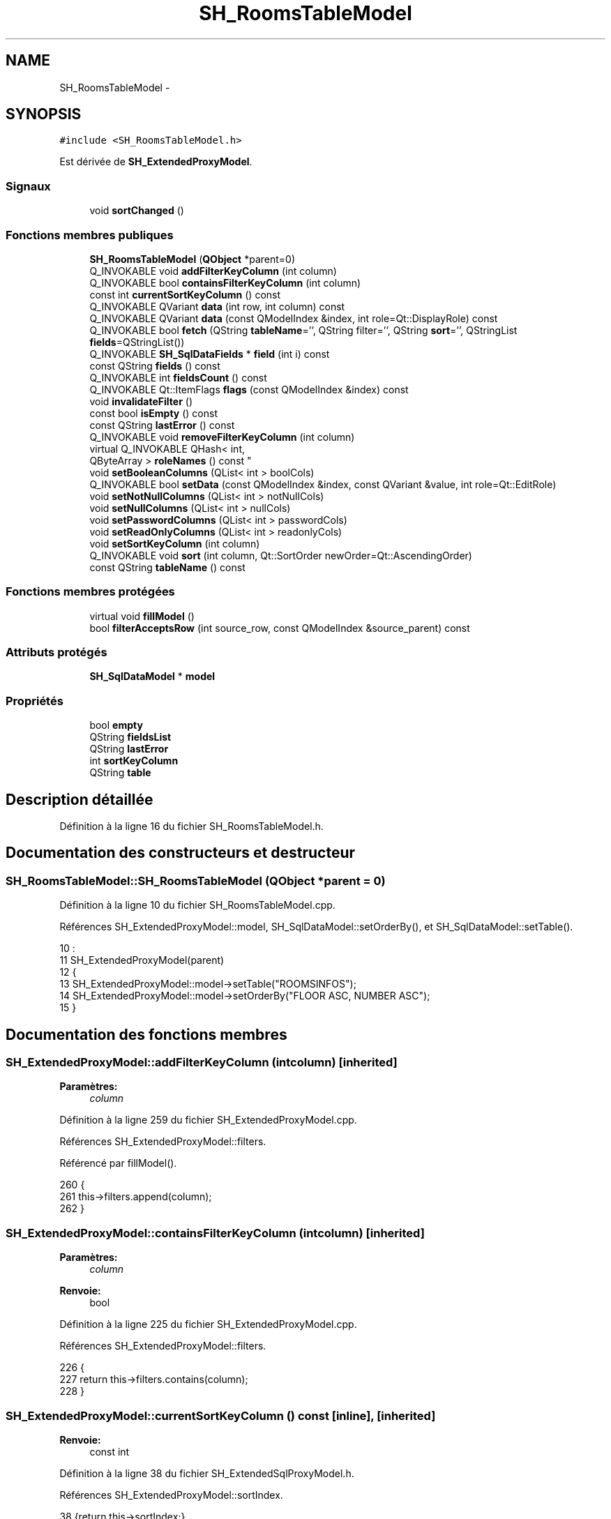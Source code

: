 .TH "SH_RoomsTableModel" 3 "Lundi Juin 24 2013" "Version 0.4" "PreCheck" \" -*- nroff -*-
.ad l
.nh
.SH NAME
SH_RoomsTableModel \- 
.SH SYNOPSIS
.br
.PP
.PP
\fC#include <SH_RoomsTableModel\&.h>\fP
.PP
Est dérivée de \fBSH_ExtendedProxyModel\fP\&.
.SS "Signaux"

.in +1c
.ti -1c
.RI "void \fBsortChanged\fP ()"
.br
.in -1c
.SS "Fonctions membres publiques"

.in +1c
.ti -1c
.RI "\fBSH_RoomsTableModel\fP (\fBQObject\fP *parent=0)"
.br
.ti -1c
.RI "Q_INVOKABLE void \fBaddFilterKeyColumn\fP (int column)"
.br
.ti -1c
.RI "Q_INVOKABLE bool \fBcontainsFilterKeyColumn\fP (int column)"
.br
.ti -1c
.RI "const int \fBcurrentSortKeyColumn\fP () const "
.br
.ti -1c
.RI "Q_INVOKABLE QVariant \fBdata\fP (int row, int column) const "
.br
.ti -1c
.RI "Q_INVOKABLE QVariant \fBdata\fP (const QModelIndex &index, int role=Qt::DisplayRole) const "
.br
.ti -1c
.RI "Q_INVOKABLE bool \fBfetch\fP (QString \fBtableName\fP='', QString filter='', QString \fBsort\fP='', QStringList \fBfields\fP=QStringList())"
.br
.ti -1c
.RI "Q_INVOKABLE \fBSH_SqlDataFields\fP * \fBfield\fP (int i) const "
.br
.ti -1c
.RI "const QString \fBfields\fP () const "
.br
.ti -1c
.RI "Q_INVOKABLE int \fBfieldsCount\fP () const "
.br
.ti -1c
.RI "Q_INVOKABLE Qt::ItemFlags \fBflags\fP (const QModelIndex &index) const "
.br
.ti -1c
.RI "void \fBinvalidateFilter\fP ()"
.br
.ti -1c
.RI "const bool \fBisEmpty\fP () const "
.br
.ti -1c
.RI "const QString \fBlastError\fP () const "
.br
.ti -1c
.RI "Q_INVOKABLE void \fBremoveFilterKeyColumn\fP (int column)"
.br
.ti -1c
.RI "virtual Q_INVOKABLE QHash< int, 
.br
QByteArray > \fBroleNames\fP () const "
.br
.ti -1c
.RI "void \fBsetBooleanColumns\fP (QList< int > boolCols)"
.br
.ti -1c
.RI "Q_INVOKABLE bool \fBsetData\fP (const QModelIndex &index, const QVariant &value, int role=Qt::EditRole)"
.br
.ti -1c
.RI "void \fBsetNotNullColumns\fP (QList< int > notNullCols)"
.br
.ti -1c
.RI "void \fBsetNullColumns\fP (QList< int > nullCols)"
.br
.ti -1c
.RI "void \fBsetPasswordColumns\fP (QList< int > passwordCols)"
.br
.ti -1c
.RI "void \fBsetReadOnlyColumns\fP (QList< int > readonlyCols)"
.br
.ti -1c
.RI "void \fBsetSortKeyColumn\fP (int column)"
.br
.ti -1c
.RI "Q_INVOKABLE void \fBsort\fP (int column, Qt::SortOrder newOrder=Qt::AscendingOrder)"
.br
.ti -1c
.RI "const QString \fBtableName\fP () const "
.br
.in -1c
.SS "Fonctions membres protégées"

.in +1c
.ti -1c
.RI "virtual void \fBfillModel\fP ()"
.br
.ti -1c
.RI "bool \fBfilterAcceptsRow\fP (int source_row, const QModelIndex &source_parent) const "
.br
.in -1c
.SS "Attributs protégés"

.in +1c
.ti -1c
.RI "\fBSH_SqlDataModel\fP * \fBmodel\fP"
.br
.in -1c
.SS "Propriétés"

.in +1c
.ti -1c
.RI "bool \fBempty\fP"
.br
.ti -1c
.RI "QString \fBfieldsList\fP"
.br
.ti -1c
.RI "QString \fBlastError\fP"
.br
.ti -1c
.RI "int \fBsortKeyColumn\fP"
.br
.ti -1c
.RI "QString \fBtable\fP"
.br
.in -1c
.SH "Description détaillée"
.PP 
Définition à la ligne 16 du fichier SH_RoomsTableModel\&.h\&.
.SH "Documentation des constructeurs et destructeur"
.PP 
.SS "SH_RoomsTableModel::SH_RoomsTableModel (\fBQObject\fP *parent = \fC0\fP)"

.PP
Définition à la ligne 10 du fichier SH_RoomsTableModel\&.cpp\&.
.PP
Références SH_ExtendedProxyModel::model, SH_SqlDataModel::setOrderBy(), et SH_SqlDataModel::setTable()\&.
.PP
.nf
10                                                      :
11     SH_ExtendedProxyModel(parent)
12 {
13     SH_ExtendedProxyModel::model->setTable("ROOMSINFOS");
14     SH_ExtendedProxyModel::model->setOrderBy("FLOOR ASC, NUMBER ASC");
15 }
.fi
.SH "Documentation des fonctions membres"
.PP 
.SS "SH_ExtendedProxyModel::addFilterKeyColumn (intcolumn)\fC [inherited]\fP"

.PP
\fBParamètres:\fP
.RS 4
\fIcolumn\fP 
.RE
.PP

.PP
Définition à la ligne 259 du fichier SH_ExtendedProxyModel\&.cpp\&.
.PP
Références SH_ExtendedProxyModel::filters\&.
.PP
Référencé par fillModel()\&.
.PP
.nf
260 {
261     this->filters\&.append(column);
262 }
.fi
.SS "SH_ExtendedProxyModel::containsFilterKeyColumn (intcolumn)\fC [inherited]\fP"

.PP
\fBParamètres:\fP
.RS 4
\fIcolumn\fP 
.RE
.PP
\fBRenvoie:\fP
.RS 4
bool 
.RE
.PP

.PP
Définition à la ligne 225 du fichier SH_ExtendedProxyModel\&.cpp\&.
.PP
Références SH_ExtendedProxyModel::filters\&.
.PP
.nf
226 {
227     return this->filters\&.contains(column);
228 }
.fi
.SS "SH_ExtendedProxyModel::currentSortKeyColumn () const\fC [inline]\fP, \fC [inherited]\fP"

.PP
\fBRenvoie:\fP
.RS 4
const int 
.RE
.PP

.PP
Définition à la ligne 38 du fichier SH_ExtendedSqlProxyModel\&.h\&.
.PP
Références SH_ExtendedProxyModel::sortIndex\&.
.PP
.nf
38 {return this->sortIndex;}
.fi
.SS "QVariant SH_ExtendedProxyModel::data (introw, intcolumn) const\fC [inherited]\fP"

.PP
Définition à la ligne 269 du fichier SH_ExtendedProxyModel\&.cpp\&.
.PP
Références SH_ExtendedProxyModel::model, et SH_SqlDataModel::roleForField()\&.
.PP
Référencé par SH_ExtendedProxyModel::setData()\&.
.PP
.nf
270 {
271     QModelIndex modelIndex = this->index(row, 0);
272     return this->data(modelIndex, this->model->roleForField(column));
273 }
.fi
.SS "QVariant SH_ExtendedProxyModel::data (const QModelIndex &index, introle = \fCQt::DisplayRole\fP) const\fC [inherited]\fP"

.PP
Définition à la ligne 127 du fichier SH_ExtendedProxyModel\&.cpp\&.
.PP
Références SH_ExtendedProxyModel::booleanSet, SH_SqlDataModel::data(), SH_ExtendedProxyModel::filters, SH_ExtendedProxyModel::model, et SH_ExtendedProxyModel::passwordSet\&.
.PP
.nf
128 {
129     if (index\&.isValid())
130     {
131         if (this->booleanSet\&.contains(role))
132         {
133             return index\&.data(Qt::EditRole)\&.toBool() ? QVariant(Qt::Checked) : QVariant(Qt::Unchecked);
134         }
135         else if (this->passwordSet\&.contains(role))
136         {
137             return QVariant("***");
138         }
139         else if(!this->filters\&.contains(role))
140         {
141             QModelIndex source_index = QSortFilterProxyModel::mapToSource(index);
142             if (source_index\&.isValid()) {
143                 return this->model->data(source_index, role);
144             }
145         }
146     }
147     return QVariant();
148 }
.fi
.SS "SH_ExtendedProxyModel::fetch (QStringtableName = \fC''\fP, QStringfilter = \fC''\fP, QStringsort = \fC''\fP, QStringListfields = \fCQStringList()\fP)\fC [inherited]\fP"

.PP
\fBParamètres:\fP
.RS 4
\fItableName\fP 
.br
\fIfilter\fP 
.br
\fIsort\fP 
.br
\fIfields\fP 
.RE
.PP
\fBRenvoie:\fP
.RS 4
bool 
.RE
.PP

.PP
Définition à la ligne 280 du fichier SH_ExtendedProxyModel\&.cpp\&.
.PP
Références SH_SqlDataModel::fetch(), SH_ExtendedProxyModel::fillModel(), et SH_ExtendedProxyModel::model\&.
.PP
.nf
281 {
282     bool fetched = this->model->fetch(tableName, filter, sort, fields);
283     if (fetched)
284     {
285         this->fillModel();
286     }
287     this->setSourceModel(this->model);
288     return fetched;
289 }
.fi
.SS "SH_ExtendedProxyModel::field (inti) const\fC [inline]\fP, \fC [inherited]\fP"

.PP
\fBParamètres:\fP
.RS 4
\fIi\fP 
.RE
.PP
\fBRenvoie:\fP
.RS 4
SqlDataFields 
.RE
.PP

.PP
Définition à la ligne 82 du fichier SH_ExtendedSqlProxyModel\&.h\&.
.PP
Références SH_SqlDataModel::field(), et SH_ExtendedProxyModel::model\&.
.PP
.nf
82 { return this->model->field(i); }
.fi
.SS "SH_ExtendedProxyModel::fields () const\fC [inline]\fP, \fC [inherited]\fP"

.PP
\fBRenvoie:\fP
.RS 4
const QString 
.RE
.PP

.PP
Définition à la ligne 52 du fichier SH_ExtendedSqlProxyModel\&.h\&.
.PP
Références SH_SqlDataModel::fieldsList(), et SH_ExtendedProxyModel::model\&.
.PP
.nf
52 { if(this->model->fieldsList()\&.isEmpty()){ return "*";} else { return this->model->fieldsList()\&.join(", ");} }
.fi
.SS "SH_ExtendedProxyModel::fieldsCount () const\fC [inline]\fP, \fC [inherited]\fP"

.PP
\fBRenvoie:\fP
.RS 4
int 
.RE
.PP

.PP
Définition à la ligne 89 du fichier SH_ExtendedSqlProxyModel\&.h\&.
.PP
Références SH_SqlDataModel::fieldsCount(), et SH_ExtendedProxyModel::model\&.
.PP
.nf
89 { return this->model->fieldsCount(); }
.fi
.SS "SH_RoomsTableModel::fillModel ()\fC [protected]\fP, \fC [virtual]\fP"

.PP
Implémente \fBSH_ExtendedProxyModel\fP\&.
.PP
Définition à la ligne 22 du fichier SH_RoomsTableModel\&.cpp\&.
.PP
Références SH_ExtendedProxyModel::addFilterKeyColumn(), SH_ExtendedProxyModel::model, SH_SqlDataModel::setHeaderData(), et SH_ExtendedProxyModel::sort()\&.
.PP
.nf
23 {
24     SH_ExtendedProxyModel::model->setHeaderData(0, Qt::Horizontal, QObject::tr("ID"));
25     SH_ExtendedProxyModel::model->setHeaderData(1, Qt::Horizontal, QObject::tr("Numéro de chambre"));
26     SH_ExtendedProxyModel::model->setHeaderData(2, Qt::Horizontal, QObject::tr("Étage"));
27     SH_ExtendedProxyModel::model->setHeaderData(3, Qt::Horizontal, QObject::tr("Type de chambre"));
28     SH_ExtendedProxyModel::model->setHeaderData(4, Qt::Horizontal, QObject::tr("Détail"));
29     SH_ExtendedProxyModel::model->setHeaderData(5, Qt::Horizontal, QObject::tr("Prix minimum"));
30     SH_ExtendedProxyModel::model->setHeaderData(6, Qt::Horizontal, QObject::tr("Prix maximum"));
31     SH_ExtendedProxyModel::sort(2,Qt::AscendingOrder);
32     SH_ExtendedProxyModel::addFilterKeyColumn(0);
33     SH_ExtendedProxyModel::addFilterKeyColumn(7);
34 }
.fi
.SS "SH_ExtendedProxyModel::filterAcceptsRow (intsource_row, const QModelIndex &source_parent) const\fC [protected]\fP, \fC [inherited]\fP"

.PP
\fBParamètres:\fP
.RS 4
\fIsource_row\fP 
.br
\fIsource_parent\fP 
.RE
.PP
\fBRenvoie:\fP
.RS 4
bool 
.RE
.PP

.PP
Définition à la ligne 92 du fichier SH_ExtendedProxyModel\&.cpp\&.
.PP
Références SH_ExtendedProxyModel::notNullSet, et SH_ExtendedProxyModel::nullSet\&.
.PP
.nf
93 {
94     Q_UNUSED(source_parent);
95 
96     if (!this->notNullSet\&.isEmpty())
97     {
98         QSqlQueryModel *m = static_cast<QSqlQueryModel *>(sourceModel());
99         foreach(int column, this->notNullSet)
100         {
101             if (m->record(source_row)\&.isNull(column))
102             {
103                 return false;
104             }
105         }
106     }
107 
108     if (!this->nullSet\&.isEmpty())
109     {
110         QSqlQueryModel *m = static_cast<QSqlQueryModel *>(sourceModel());
111         foreach(int column, this->nullSet)
112         {
113             if (!m->record(source_row)\&.isNull(column))
114             {
115                 return false;
116             }
117         }
118     }
119     return true;
120 }
.fi
.SS "SH_ExtendedProxyModel::flags (const QModelIndex &index) const\fC [inherited]\fP"

.PP
\fBParamètres:\fP
.RS 4
\fIindex\fP 
.RE
.PP
\fBRenvoie:\fP
.RS 4
Qt::ItemFlags 
.RE
.PP

.PP
Définition à la ligne 179 du fichier SH_ExtendedProxyModel\&.cpp\&.
.PP
Références SH_ExtendedProxyModel::booleanSet, et SH_ExtendedProxyModel::readonlySet\&.
.PP
.nf
180 {
181     if (!index\&.isValid())
182     {
183         return Qt::ItemIsEnabled;
184     }
185     if (!this->booleanSet\&.isEmpty())
186     {
187         return Qt::ItemIsUserCheckable | Qt::ItemIsSelectable | Qt::ItemIsEnabled;
188     }
189     else if (!this->readonlySet\&.isEmpty())
190     {
191         return Qt::ItemIsSelectable;
192     }
193     else
194     {
195         return QSortFilterProxyModel::flags(index);
196     }
197 
198 }
.fi
.SS "SH_ExtendedProxyModel::invalidateFilter ()\fC [inherited]\fP"

.PP
Définition à la ligne 205 du fichier SH_ExtendedProxyModel\&.cpp\&.
.PP
Références SH_ExtendedProxyModel::filters\&.
.PP
.nf
206 {
207     this->filters\&.clear();
208 }
.fi
.SS "SH_ExtendedProxyModel::isEmpty () const\fC [inline]\fP, \fC [inherited]\fP"

.PP
\fBRenvoie:\fP
.RS 4
const bool 
.RE
.PP

.PP
Définition à la ligne 66 du fichier SH_ExtendedSqlProxyModel\&.h\&.
.PP
Références SH_SqlDataModel::isEmpty(), et SH_ExtendedProxyModel::model\&.
.PP
.nf
66 { return this->model->isEmpty(); }
.fi
.SS "const QString SH_ExtendedProxyModel::lastError () const\fC [inline]\fP, \fC [inherited]\fP"

.PP
Définition à la ligne 59 du fichier SH_ExtendedSqlProxyModel\&.h\&.
.PP
Références SH_SqlDataModel::lastError, et SH_ExtendedProxyModel::model\&.
.PP
.nf
59 { return this->model->lastError(); }
.fi
.SS "SH_ExtendedProxyModel::removeFilterKeyColumn (intcolumn)\fC [inherited]\fP"

.PP
\fBParamètres:\fP
.RS 4
\fIcolumn\fP 
.RE
.PP

.PP
Définition à la ligne 215 du fichier SH_ExtendedProxyModel\&.cpp\&.
.PP
Références SH_ExtendedProxyModel::filters\&.
.PP
.nf
216 {
217     this->filters\&.removeAt(this->filters\&.indexOf(column));
218 }
.fi
.SS "SH_ExtendedProxyModel::roleNames () const\fC [inline]\fP, \fC [virtual]\fP, \fC [inherited]\fP"

.PP
\fBRenvoie:\fP
.RS 4
QHash<int, QByteArray> 
.RE
.PP

.PP
Définition à la ligne 165 du fichier SH_ExtendedSqlProxyModel\&.h\&.
.PP
Références SH_ExtendedProxyModel::model, et SH_SqlDataModel::roleNames()\&.
.PP
.nf
165 { return this->model->roleNames(); }
.fi
.SS "SH_ExtendedProxyModel::setBooleanColumns (QList< int >boolCols)\fC [inherited]\fP"

.PP
\fBParamètres:\fP
.RS 4
\fIboolCols\fP 
.RE
.PP

.PP
Définition à la ligne 41 du fichier SH_ExtendedProxyModel\&.cpp\&.
.PP
Références SH_ExtendedProxyModel::booleanSet, et SH_ExtendedProxyModel::replaceSet()\&.
.PP
.nf
41                                                                  {
42     replaceSet(this->booleanSet, boolCols);
43 }
.fi
.SS "SH_ExtendedProxyModel::setData (const QModelIndex &index, const QVariant &value, introle = \fCQt::EditRole\fP)\fC [inherited]\fP"

.PP
\fBParamètres:\fP
.RS 4
\fIindex\fP 
.br
\fIvalue\fP 
.br
\fIrole\fP 
.RE
.PP
\fBRenvoie:\fP
.RS 4
bool 
.RE
.PP

.PP
Définition à la ligne 156 du fichier SH_ExtendedProxyModel\&.cpp\&.
.PP
Références SH_ExtendedProxyModel::booleanSet, et SH_ExtendedProxyModel::data()\&.
.PP
.nf
157 {
158     if (!index\&.isValid())
159         return false;
160 
161     if (this->booleanSet\&.contains(role))
162     {
163         QVariant data = (value\&.toInt() == Qt::Checked) ? QVariant(1) : QVariant(0);
164         return QSortFilterProxyModel::setData(index, data, role);
165     }
166     else
167     {
168         return QSortFilterProxyModel::setData(index, value, role);
169     }
170 
171 }
.fi
.SS "SH_ExtendedProxyModel::setNotNullColumns (QList< int >notNullCols)\fC [inherited]\fP"

.PP
\fBParamètres:\fP
.RS 4
\fInotNullCols\fP 
.RE
.PP

.PP
Définition à la ligne 80 du fichier SH_ExtendedProxyModel\&.cpp\&.
.PP
Références SH_ExtendedProxyModel::notNullSet, et SH_ExtendedProxyModel::replaceSet()\&.
.PP
.nf
80                                                                     {
81     if (sourceModel()->inherits("QSqlQueryModel")) {
82         replaceSet(this->notNullSet, notNullCols);
83     }
84 }
.fi
.SS "SH_ExtendedProxyModel::setNullColumns (QList< int >nullCols)\fC [inherited]\fP"

.PP
\fBParamètres:\fP
.RS 4
\fInullCols\fP 
.RE
.PP

.PP
Définition à la ligne 68 du fichier SH_ExtendedProxyModel\&.cpp\&.
.PP
Références SH_ExtendedProxyModel::nullSet, et SH_ExtendedProxyModel::replaceSet()\&.
.PP
.nf
68                                                               {
69     if (sourceModel()->inherits("QSqlQueryModel")) {
70         replaceSet(this->nullSet, nullCols);
71     }
72 }
.fi
.SS "SH_ExtendedProxyModel::setPasswordColumns (QList< int >passwordCols)\fC [inherited]\fP"

.PP
\fBParamètres:\fP
.RS 4
\fIpasswordCols\fP 
.RE
.PP

.PP
Définition à la ligne 59 du fichier SH_ExtendedProxyModel\&.cpp\&.
.PP
Références SH_ExtendedProxyModel::passwordSet, et SH_ExtendedProxyModel::replaceSet()\&.
.PP
.nf
59                                                                       {
60     replaceSet(this->passwordSet, passwordCols);
61 }
.fi
.SS "SH_ExtendedProxyModel::setReadOnlyColumns (QList< int >readonlyCols)\fC [inherited]\fP"

.PP
\fBParamètres:\fP
.RS 4
\fIreadonlyCols\fP 
.RE
.PP

.PP
Définition à la ligne 50 du fichier SH_ExtendedProxyModel\&.cpp\&.
.PP
Références SH_ExtendedProxyModel::readonlySet, et SH_ExtendedProxyModel::replaceSet()\&.
.PP
.nf
50                                                                       {
51     replaceSet(this->readonlySet, readonlyCols);
52 }
.fi
.SS "SH_ExtendedProxyModel::setSortKeyColumn (intcolumn)\fC [inherited]\fP"

.PP
\fBParamètres:\fP
.RS 4
\fIcolumn\fP 
.RE
.PP

.PP
Définition à la ligne 246 du fichier SH_ExtendedProxyModel\&.cpp\&.
.PP
Références SH_SqlDataModel::field(), SH_ExtendedProxyModel::model, SH_SqlDataModel::roleForField(), SH_ExtendedProxyModel::sortChanged(), SH_ExtendedProxyModel::sortIndex, et SH_SqlDataFields::sortOrder\&.
.PP
Référencé par SH_ExtendedProxyModel::sort()\&.
.PP
.nf
247 {
248     this->sortIndex = column;
249     QSortFilterProxyModel::setSortRole(this->model->roleForField(column));
250     QSortFilterProxyModel::sort(0, this->model->field(column)->sortOrder());
251     emit sortChanged();
252 }
.fi
.SS "SH_ExtendedProxyModel::sort (intcolumn, Qt::SortOrdernewOrder = \fCQt::AscendingOrder\fP)\fC [inherited]\fP"

.PP
\fBParamètres:\fP
.RS 4
\fIcolumn\fP 
.br
\fInewOrder\fP 
.RE
.PP

.PP
Définition à la ligne 235 du fichier SH_ExtendedProxyModel\&.cpp\&.
.PP
Références SH_SqlDataModel::field(), SH_ExtendedProxyModel::model, SH_ExtendedProxyModel::setSortKeyColumn(), et SH_SqlDataFields::setSortOrder()\&.
.PP
Référencé par fillModel(), et SH_ServicesTableModel::fillModel()\&.
.PP
.nf
236 {
237     this->model->field(column)->setSortOrder(newOrder);
238     SH_ExtendedProxyModel::setSortKeyColumn(column);
239 }
.fi
.SS "SH_ExtendedProxyModel::sortChanged ()\fC [signal]\fP, \fC [inherited]\fP"

.PP
Référencé par SH_ExtendedProxyModel::setSortKeyColumn()\&.
.SS "SH_ExtendedProxyModel::tableName () const\fC [inline]\fP, \fC [inherited]\fP"

.PP
\fBRenvoie:\fP
.RS 4
const QString 
.RE
.PP

.PP
Définition à la ligne 45 du fichier SH_ExtendedSqlProxyModel\&.h\&.
.PP
Références SH_ExtendedProxyModel::model, et SH_SqlDataModel::tableName()\&.
.PP
.nf
45 { return this->model->tableName(); }
.fi
.SH "Documentation des données membres"
.PP 
.SS "\fBSH_SqlDataModel\fP* SH_ExtendedProxyModel::model\fC [protected]\fP, \fC [inherited]\fP"

.PP
Définition à la ligne 241 du fichier SH_ExtendedSqlProxyModel\&.h\&.
.PP
Référencé par SH_ExtendedProxyModel::data(), SH_ExtendedProxyModel::fetch(), SH_ExtendedProxyModel::field(), SH_ExtendedProxyModel::fields(), SH_ExtendedProxyModel::fieldsCount(), SH_BillingsTableModel::fillModel(), fillModel(), SH_BookingsTableModel::fillModel(), SH_ExtendedProxyModel::isEmpty(), SH_ExtendedProxyModel::lastError(), SH_ExtendedProxyModel::roleNames(), SH_ExtendedProxyModel::setSortKeyColumn(), SH_BillingsTableModel::SH_BillingsTableModel(), SH_BillsTableModel::SH_BillsTableModel(), SH_BookingsTableModel::SH_BookingsTableModel(), SH_ClientsTableModel::SH_ClientsTableModel(), SH_ExtendedProxyModel::SH_ExtendedProxyModel(), SH_GroupsTableModel::SH_GroupsTableModel(), SH_RoomsTableModel(), SH_ServicesTableModel::SH_ServicesTableModel(), SH_ExtendedProxyModel::sort(), et SH_ExtendedProxyModel::tableName()\&.
.SH "Documentation des propriétés"
.PP 
.SS "bool SH_ExtendedProxyModel::empty\fC [read]\fP, \fC [inherited]\fP"

.PP
Définition à la ligne 21 du fichier SH_ExtendedSqlProxyModel\&.h\&.
.SS "QString SH_ExtendedProxyModel::fieldsList\fC [read]\fP, \fC [inherited]\fP"

.PP
Définition à la ligne 18 du fichier SH_ExtendedSqlProxyModel\&.h\&.
.SS "SH_ExtendedProxyModel::lastError\fC [read]\fP, \fC [inherited]\fP"

.PP
\fBRenvoie:\fP
.RS 4
const QString 
.RE
.PP

.PP
Définition à la ligne 19 du fichier SH_ExtendedSqlProxyModel\&.h\&.
.SS "int SH_ExtendedProxyModel::sortKeyColumn\fC [read]\fP, \fC [write]\fP, \fC [inherited]\fP"

.PP
Définition à la ligne 20 du fichier SH_ExtendedSqlProxyModel\&.h\&.
.SS "QString SH_ExtendedProxyModel::table\fC [read]\fP, \fC [inherited]\fP"

.PP
Définition à la ligne 17 du fichier SH_ExtendedSqlProxyModel\&.h\&.

.SH "Auteur"
.PP 
Généré automatiquement par Doxygen pour PreCheck à partir du code source\&.
